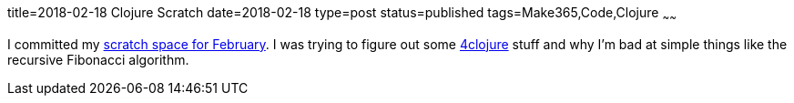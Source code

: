 title=2018-02-18 Clojure Scratch
date=2018-02-18
type=post
status=published
tags=Make365,Code,Clojure
~~~~~~

I committed my
https://github.com/jflinchbaugh/clojure-scratch/commit/1deda345df8140f7a6a87d4f0e46edb4e8be4c89[scratch space for February].
I was trying to figure
out some https://www.4clojure.com/[4clojure] stuff
and why I'm bad at simple things
like the recursive Fibonacci algorithm.
